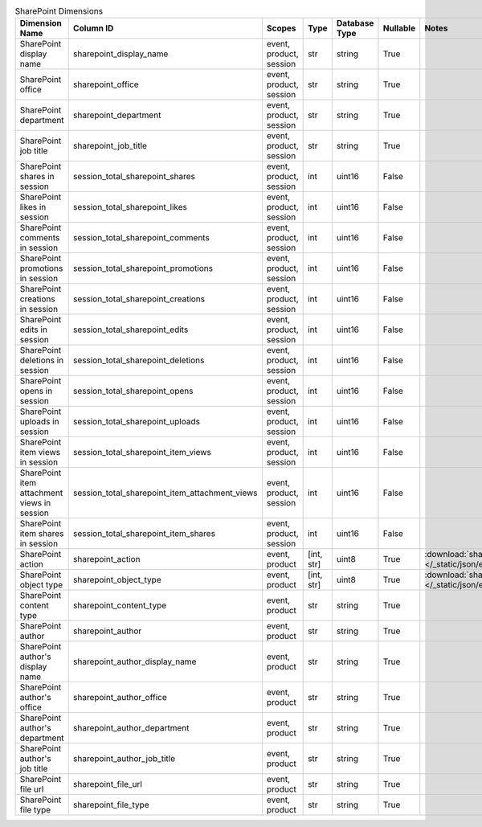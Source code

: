 .. table:: SharePoint Dimensions

    +-------------------------------------------+----------------------------------------------+-----------------------+----------+-------------+--------+----------------------------------------------------------------------------------------+
    |              Dimension Name               |                  Column ID                   |        Scopes         |   Type   |Database Type|Nullable|                                         Notes                                          |
    +===========================================+==============================================+=======================+==========+=============+========+========================================================================================+
    |SharePoint display name                    |sharepoint_display_name                       |event, product, session|str       |string       |True    |                                                                                        |
    +-------------------------------------------+----------------------------------------------+-----------------------+----------+-------------+--------+----------------------------------------------------------------------------------------+
    |SharePoint office                          |sharepoint_office                             |event, product, session|str       |string       |True    |                                                                                        |
    +-------------------------------------------+----------------------------------------------+-----------------------+----------+-------------+--------+----------------------------------------------------------------------------------------+
    |SharePoint department                      |sharepoint_department                         |event, product, session|str       |string       |True    |                                                                                        |
    +-------------------------------------------+----------------------------------------------+-----------------------+----------+-------------+--------+----------------------------------------------------------------------------------------+
    |SharePoint job title                       |sharepoint_job_title                          |event, product, session|str       |string       |True    |                                                                                        |
    +-------------------------------------------+----------------------------------------------+-----------------------+----------+-------------+--------+----------------------------------------------------------------------------------------+
    |SharePoint shares in session               |session_total_sharepoint_shares               |event, product, session|int       |uint16       |False   |                                                                                        |
    +-------------------------------------------+----------------------------------------------+-----------------------+----------+-------------+--------+----------------------------------------------------------------------------------------+
    |SharePoint likes in session                |session_total_sharepoint_likes                |event, product, session|int       |uint16       |False   |                                                                                        |
    +-------------------------------------------+----------------------------------------------+-----------------------+----------+-------------+--------+----------------------------------------------------------------------------------------+
    |SharePoint comments in session             |session_total_sharepoint_comments             |event, product, session|int       |uint16       |False   |                                                                                        |
    +-------------------------------------------+----------------------------------------------+-----------------------+----------+-------------+--------+----------------------------------------------------------------------------------------+
    |SharePoint promotions in session           |session_total_sharepoint_promotions           |event, product, session|int       |uint16       |False   |                                                                                        |
    +-------------------------------------------+----------------------------------------------+-----------------------+----------+-------------+--------+----------------------------------------------------------------------------------------+
    |SharePoint creations in session            |session_total_sharepoint_creations            |event, product, session|int       |uint16       |False   |                                                                                        |
    +-------------------------------------------+----------------------------------------------+-----------------------+----------+-------------+--------+----------------------------------------------------------------------------------------+
    |SharePoint edits in session                |session_total_sharepoint_edits                |event, product, session|int       |uint16       |False   |                                                                                        |
    +-------------------------------------------+----------------------------------------------+-----------------------+----------+-------------+--------+----------------------------------------------------------------------------------------+
    |SharePoint deletions in session            |session_total_sharepoint_deletions            |event, product, session|int       |uint16       |False   |                                                                                        |
    +-------------------------------------------+----------------------------------------------+-----------------------+----------+-------------+--------+----------------------------------------------------------------------------------------+
    |SharePoint opens in session                |session_total_sharepoint_opens                |event, product, session|int       |uint16       |False   |                                                                                        |
    +-------------------------------------------+----------------------------------------------+-----------------------+----------+-------------+--------+----------------------------------------------------------------------------------------+
    |SharePoint uploads in session              |session_total_sharepoint_uploads              |event, product, session|int       |uint16       |False   |                                                                                        |
    +-------------------------------------------+----------------------------------------------+-----------------------+----------+-------------+--------+----------------------------------------------------------------------------------------+
    |SharePoint item views in session           |session_total_sharepoint_item_views           |event, product, session|int       |uint16       |False   |                                                                                        |
    +-------------------------------------------+----------------------------------------------+-----------------------+----------+-------------+--------+----------------------------------------------------------------------------------------+
    |SharePoint item attachment views in session|session_total_sharepoint_item_attachment_views|event, product, session|int       |uint16       |False   |                                                                                        |
    +-------------------------------------------+----------------------------------------------+-----------------------+----------+-------------+--------+----------------------------------------------------------------------------------------+
    |SharePoint item shares in session          |session_total_sharepoint_item_shares          |event, product, session|int       |uint16       |False   |                                                                                        |
    +-------------------------------------------+----------------------------------------------+-----------------------+----------+-------------+--------+----------------------------------------------------------------------------------------+
    |SharePoint action                          |sharepoint_action                             |event, product         |[int, str]|uint8        |True    |:download:`sharepoint_action.json </_static/json/enum/sharepoint_action.json>`          |
    +-------------------------------------------+----------------------------------------------+-----------------------+----------+-------------+--------+----------------------------------------------------------------------------------------+
    |SharePoint object type                     |sharepoint_object_type                        |event, product         |[int, str]|uint8        |True    |:download:`sharepoint_object_type.json </_static/json/enum/sharepoint_object_type.json>`|
    +-------------------------------------------+----------------------------------------------+-----------------------+----------+-------------+--------+----------------------------------------------------------------------------------------+
    |SharePoint content type                    |sharepoint_content_type                       |event, product         |str       |string       |True    |                                                                                        |
    +-------------------------------------------+----------------------------------------------+-----------------------+----------+-------------+--------+----------------------------------------------------------------------------------------+
    |SharePoint author                          |sharepoint_author                             |event, product         |str       |string       |True    |                                                                                        |
    +-------------------------------------------+----------------------------------------------+-----------------------+----------+-------------+--------+----------------------------------------------------------------------------------------+
    |SharePoint author's display name           |sharepoint_author_display_name                |event, product         |str       |string       |True    |                                                                                        |
    +-------------------------------------------+----------------------------------------------+-----------------------+----------+-------------+--------+----------------------------------------------------------------------------------------+
    |SharePoint author's office                 |sharepoint_author_office                      |event, product         |str       |string       |True    |                                                                                        |
    +-------------------------------------------+----------------------------------------------+-----------------------+----------+-------------+--------+----------------------------------------------------------------------------------------+
    |SharePoint author's department             |sharepoint_author_department                  |event, product         |str       |string       |True    |                                                                                        |
    +-------------------------------------------+----------------------------------------------+-----------------------+----------+-------------+--------+----------------------------------------------------------------------------------------+
    |SharePoint author's job title              |sharepoint_author_job_title                   |event, product         |str       |string       |True    |                                                                                        |
    +-------------------------------------------+----------------------------------------------+-----------------------+----------+-------------+--------+----------------------------------------------------------------------------------------+
    |SharePoint file url                        |sharepoint_file_url                           |event, product         |str       |string       |True    |                                                                                        |
    +-------------------------------------------+----------------------------------------------+-----------------------+----------+-------------+--------+----------------------------------------------------------------------------------------+
    |SharePoint file type                       |sharepoint_file_type                          |event, product         |str       |string       |True    |                                                                                        |
    +-------------------------------------------+----------------------------------------------+-----------------------+----------+-------------+--------+----------------------------------------------------------------------------------------+
